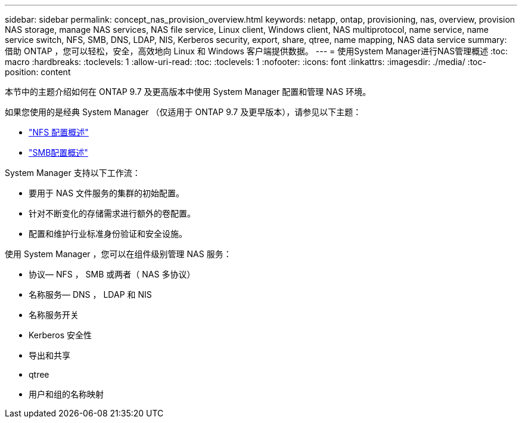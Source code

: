 ---
sidebar: sidebar 
permalink: concept_nas_provision_overview.html 
keywords: netapp, ontap, provisioning, nas, overview, provision NAS storage, manage NAS services, NAS file service, Linux client, Windows client, NAS multiprotocol, name service, name service switch, NFS, SMB, DNS, LDAP, NIS, Kerberos security, export, share, qtree, name mapping, NAS data service 
summary: 借助 ONTAP ，您可以轻松，安全，高效地向 Linux 和 Windows 客户端提供数据。 
---
= 使用System Manager进行NAS管理概述
:toc: macro
:hardbreaks:
:toclevels: 1
:allow-uri-read: 
:toc: 
:toclevels: 1
:nofooter: 
:icons: font
:linkattrs: 
:imagesdir: ./media/
:toc-position: content


[role="lead"]
本节中的主题介绍如何在 ONTAP 9.7 及更高版本中使用 System Manager 配置和管理 NAS 环境。

如果您使用的是经典 System Manager （仅适用于 ONTAP 9.7 及更早版本），请参见以下主题：

* https://docs.netapp.com/us-en/ontap-sm-classic/nfs-config/index.html["NFS 配置概述"^]
* https://docs.netapp.com/us-en/ontap-sm-classic/smb-config/index.html["SMB配置概述"^]


System Manager 支持以下工作流：

* 要用于 NAS 文件服务的集群的初始配置。
* 针对不断变化的存储需求进行额外的卷配置。
* 配置和维护行业标准身份验证和安全设施。


使用 System Manager ，您可以在组件级别管理 NAS 服务：

* 协议— NFS ， SMB 或两者（ NAS 多协议）
* 名称服务— DNS ， LDAP 和 NIS
* 名称服务开关
* Kerberos 安全性
* 导出和共享
* qtree
* 用户和组的名称映射


